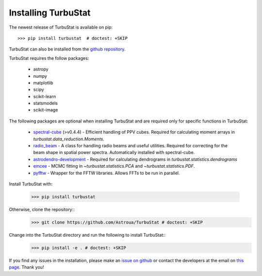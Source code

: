 
Installing TurbuStat
====================

The newest release of TurbuStat is available on pip::

    >>> pip install turbustat  # doctest: +SKIP

TurbuStat can also be installed from the `github repository <https://github.com/Astroua/TurbuStat>`_.

TurbuStat requires the follow packages:

 *   astropy
 *   numpy
 *   matplotlib
 *   scipy
 *   scikit-learn
 *   statsmodels
 *   scikit-image

The following packages are optional when installing TurbuStat and are required only for specific functions in TurbuStat:

 *   `spectral-cube <https://github.com/radio-astro-tools/spectral-cube>`_ (>v0.4.4) - Efficient handling of PPV cubes. Required for calculating moment arrays in `turbustat.data_reduction.Moments`.
 *   `radio_beam <https://github.com/radio-astro-tools/radio_beam>`_ - A class for handling radio beams and useful utilities. Required for correcting for the beam shape in spatial power spectra. Automatically installed with spectral-cube.
 *   `astrodendro-development <https://github.com/dendrograms/astrodendro>`_ - Required for calculating dendrograms in `turbustat.statistics.dendrograms`
 *   `emcee <http://dan.iel.fm/emcee/current/>`_ - MCMC fitting in `~turbustat.statistics.PCA` and `~turbustat.statistics.PDF`.
 *   `pyfftw <https://hgomersall.github.io/pyFFTW/>`_ - Wrapper for the FFTW libraries. Allows FFTs to be run in parallel.

Install TurbuStat with:

    >>> pip install turbustat

Otherwise, clone the repository::
    >>> git clone https://github.com/Astroua/TurbuStat # doctest: +SKIP

Change into the TurbuStat directory and run the following to install TurbuStat::
    >>> pip install -e . # doctest: +SKIP

If you find any issues in the installation, please make an `issue on github <https://github.com/Astroua/TurbuStat/issues>`_ or contact the developers at the email on `this page <https://github.com/e-koch>`_. Thank you!

